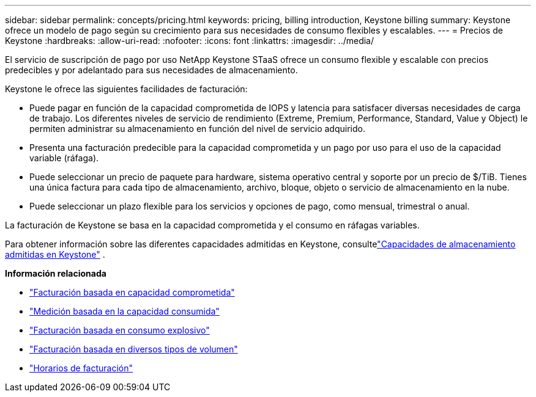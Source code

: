 ---
sidebar: sidebar 
permalink: concepts/pricing.html 
keywords: pricing, billing introduction, Keystone billing 
summary: Keystone ofrece un modelo de pago según su crecimiento para sus necesidades de consumo flexibles y escalables. 
---
= Precios de Keystone
:hardbreaks:
:allow-uri-read: 
:nofooter: 
:icons: font
:linkattrs: 
:imagesdir: ../media/


[role="lead"]
El servicio de suscripción de pago por uso NetApp Keystone STaaS ofrece un consumo flexible y escalable con precios predecibles y por adelantado para sus necesidades de almacenamiento.

Keystone le ofrece las siguientes facilidades de facturación:

* Puede pagar en función de la capacidad comprometida de IOPS y latencia para satisfacer diversas necesidades de carga de trabajo.  Los diferentes niveles de servicio de rendimiento (Extreme, Premium, Performance, Standard, Value y Object) le permiten administrar su almacenamiento en función del nivel de servicio adquirido.
* Presenta una facturación predecible para la capacidad comprometida y un pago por uso para el uso de la capacidad variable (ráfaga).
* Puede seleccionar un precio de paquete para hardware, sistema operativo central y soporte por un precio de $/TiB.  Tienes una única factura para cada tipo de almacenamiento, archivo, bloque, objeto o servicio de almacenamiento en la nube.
* Puede seleccionar un plazo flexible para los servicios y opciones de pago, como mensual, trimestral o anual.


La facturación de Keystone se basa en la capacidad comprometida y el consumo en ráfagas variables.

Para obtener información sobre las diferentes capacidades admitidas en Keystone, consultelink:../concepts/supported-storage-capacity.html["Capacidades de almacenamiento admitidas en Keystone"] .

*Información relacionada*

* link:../concepts/committed-capacity-billing.html["Facturación basada en capacidad comprometida"]
* link:../concepts/consumed-capacity-billing.html["Medición basada en la capacidad consumida"]
* link:../concepts/burst-consumption-billing.html["Facturación basada en consumo explosivo"]
* link:../concepts/misc-volume-billing.html["Facturación basada en diversos tipos de volumen"]
* link:../concepts/billing-schedules.html["Horarios de facturación"]

